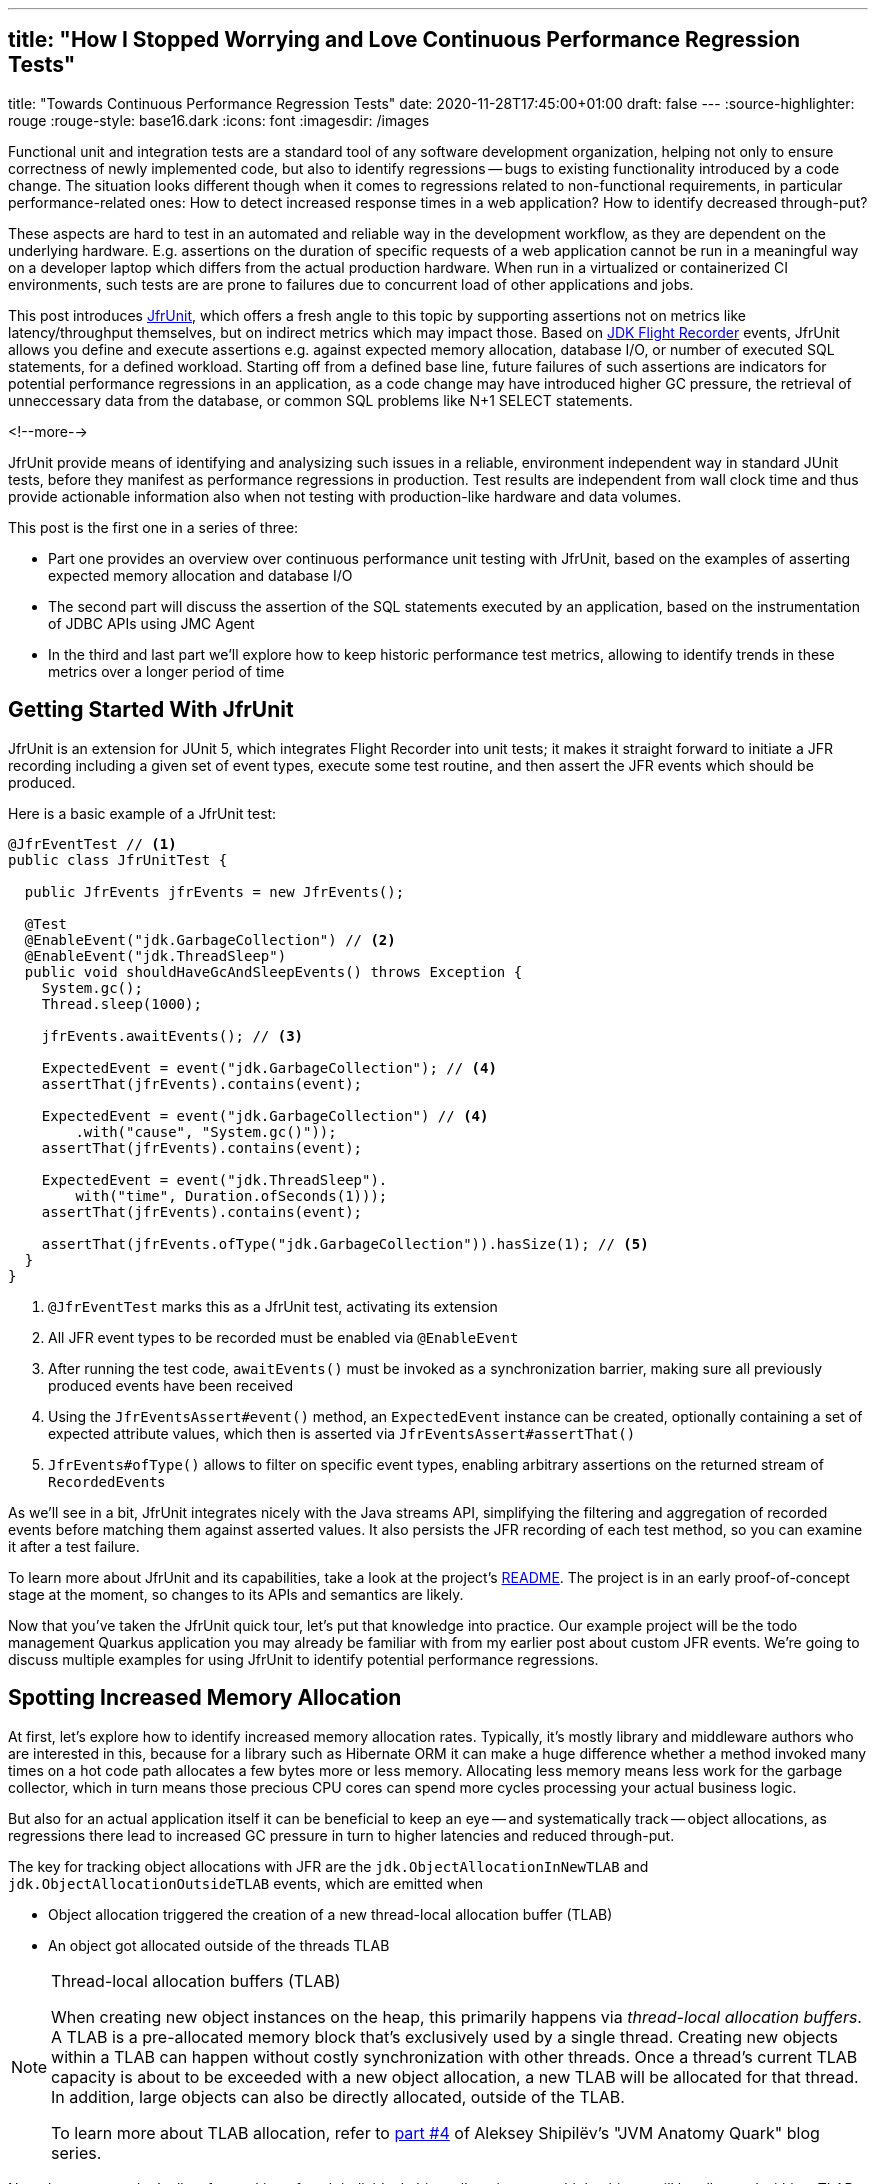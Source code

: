 ---
## title: "How I Stopped Worrying and Love Continuous Performance Regression Tests"
title: "Towards Continuous Performance Regression Tests"
date: 2020-11-28T17:45:00+01:00
draft: false
---
:source-highlighter: rouge
:rouge-style: base16.dark
:icons: font
:imagesdir: /images
ifdef::env-github[]
:imagesdir: ../../static/images
endif::[]

Functional unit and integration tests are a standard tool of any software development organization,
helping not only to ensure correctness of newly implemented code,
but also to identify regressions -- bugs to existing functionality introduced by a code change.
The situation looks different though when it comes to regressions related to non-functional requirements, in particular performance-related ones:
How to detect increased response times in a web application?
How to identify decreased through-put?

These aspects are hard to test in an automated and reliable way in the development workflow,
as they are dependent on the underlying hardware.
E.g. assertions on the duration of specific requests of a web application cannot be run in a meaningful way on a developer laptop which differs from the actual production hardware.
When run in a virtualized or containerized CI environments, such tests are are prone to failures due to concurrent load of other applications and jobs.

This post introduces https://github.com/gunnarmorling/jfrunit[JfrUnit], which offers a fresh angle to this topic by supporting assertions not on metrics like latency/throughput themselves, but on indirect metrics which may impact those. Based on https://openjdk.java.net/jeps/328[JDK Flight Recorder] events, JfrUnit allows you define and execute assertions e.g. against expected memory allocation, database I/O, or number of executed SQL statements, for a defined workload. Starting off from a defined base line, future failures of such assertions are indicators for potential performance regressions in an application, as a code change may have introduced higher GC pressure, the retrieval of unneccessary data from the database, or common SQL problems like N+1 SELECT statements.

<!--more-->

JfrUnit provide means of identifying and analysizing such issues in a reliable, environment independent way in standard JUnit tests, before they manifest as performance regressions in production.
Test results are independent from wall clock time and thus provide actionable information also when not testing with production-like hardware and data volumes.

This post is the first one in a series of three:

* Part one provides an overview over continuous performance unit testing with JfrUnit,
based on the examples of asserting expected memory allocation and database I/O
* The second part will discuss the assertion of the SQL statements executed by an application,
based on the instrumentation of JDBC APIs using JMC Agent
* In the third and last part we'll explore how to keep historic performance test metrics,
allowing to identify trends in these metrics over a longer period of time

== Getting Started With JfrUnit

JfrUnit is an extension for JUnit 5, which integrates Flight Recorder into unit tests;
it makes it straight forward to initiate a JFR recording including a given set of event types,
execute some test routine, and then assert the JFR events which should be produced.

Here is a basic example of a JfrUnit test:

[source,java]
----
@JfrEventTest // <1>
public class JfrUnitTest {

  public JfrEvents jfrEvents = new JfrEvents();

  @Test
  @EnableEvent("jdk.GarbageCollection") // <2>
  @EnableEvent("jdk.ThreadSleep")
  public void shouldHaveGcAndSleepEvents() throws Exception {
    System.gc();
    Thread.sleep(1000);

    jfrEvents.awaitEvents(); // <3>

    ExpectedEvent = event("jdk.GarbageCollection"); // <4>
    assertThat(jfrEvents).contains(event); 
    
    ExpectedEvent = event("jdk.GarbageCollection") // <4>
        .with("cause", "System.gc()"));
    assertThat(jfrEvents).contains(event); 

    ExpectedEvent = event("jdk.ThreadSleep").
        with("time", Duration.ofSeconds(1)));
    assertThat(jfrEvents).contains(event); 

    assertThat(jfrEvents.ofType("jdk.GarbageCollection")).hasSize(1); // <5>
  }
}
----
<1> `@JfrEventTest` marks this as a JfrUnit test, activating its extension
<2> All JFR event types to be recorded must be enabled via `@EnableEvent`
<3> After running the test code, `awaitEvents()` must be invoked as a synchronization barrier,
making sure all previously produced events have been received
<4> Using the `JfrEventsAssert#event()` method, an `ExpectedEvent` instance can be created, optionally containing a set of expected attribute values, which then is asserted via `JfrEventsAssert#assertThat()`
<5> `JfrEvents#ofType()` allows to filter on specific event types, enabling arbitrary assertions on the returned stream of ``RecordedEvent``s

As we'll see in a bit, JfrUnit integrates nicely with the Java streams API,
simplifying the filtering and aggregation of recorded events before matching them against asserted values.
It also persists the JFR recording of each test method,
so you can examine it after a test failure.

To learn more about JfrUnit and its capabilities, take a look at the project's https://github.com/gunnarmorling/jfrunit[README].
The project is in an early proof-of-concept stage at the moment,
so changes to its APIs and semantics are likely.

Now that you've taken the JfrUnit quick tour, let's put that knowledge into practice.
Our example project will be the todo management Quarkus application you may already be familiar with from my earlier post about custom JFR events.
We're going to discuss multiple examples for using JfrUnit to identify potential performance regressions.

== Spotting Increased Memory Allocation

At first, let's explore how to identify increased memory allocation rates.
Typically, it's mostly library and middleware authors who are interested in this,
because for a library such as Hibernate ORM it can make a huge difference whether a method invoked many times on a hot code path allocates a few bytes more or less memory.
Allocating less memory means less work for the garbage collector,
which in turn means those precious CPU cores can spend more cycles processing your actual business logic.

But also for an actual application itself it can be beneficial to keep an eye -- and systematically track -- object allocations,
as regressions there lead to increased GC pressure in turn to higher latencies and reduced through-put.

The key for tracking object allocations with JFR are the `jdk.ObjectAllocationInNewTLAB` and `jdk.ObjectAllocationOutsideTLAB` events,
which are emitted when

* Object allocation triggered the creation of a new thread-local allocation buffer (TLAB) 
* An object got allocated outside of the threads TLAB

[NOTE]
.Thread-local allocation buffers (TLAB)
====
When creating new object instances on the heap,
this primarily happens via _thread-local allocation buffers_.
A TLAB is a pre-allocated memory block that's exclusively used by a single thread.
Creating new objects within a TLAB can happen without costly synchronization with other threads.
Once a thread's current TLAB capacity is about to be exceeded with a new object allocation,
a new TLAB will be allocated for that thread.
In addition, large objects can also be directly allocated, outside of the TLAB.

To learn more about TLAB allocation, refer to  https://shipilev.net/jvm/anatomy-quarks/4-tlab-allocation/[part #4] of Aleksey Shipilёv's "JVM Anatomy Quark" blog series.
====

Note these events don't allow for tracking of each individual object allocation,
as multiple objects will be allocated within a TLAB before a new one is required and thus the `jdk.ObjectAllocationInNewTLAB` event will be emitted.
But as that event exposes the size of the new TLAB, we can keep track of the overall amount of memory that's allocated.

In that sense, `jdk.ObjectAllocationInNewTLAB` represents a sampling of object allocations,
which means we need to collect a reasonable number of events to identify those locations in the program which are the sources of high memory allocation and thus trigger new TLAB creation often.

So let's start and work on a test that'll spot regressions in terms of object allocations of one of the todo app's API methods, `GET /todo/{id}`.
To identify a baseline of the allocation to be expected,
we first invoke that method in a loop and print out the actual allocation values.
This should happen in intervals, e.g. every 10,000 invocations,
so to average out numbers from individual calls.

[source, java]
----
@Test
@EnableEvent("jdk.ObjectAllocationInNewTLAB") // <1>
@EnableEvent("jdk.ObjectAllocationOutsideTLAB")
public void retrieveTodoBaseline() throws Exception {
  Random r = new Random();

  HttpClient client = HttpClient.newBuilder()
      .build();

  for (int i = 1; i<= 100_000; i++) {
    executeRequest(r.nextInt(20) + 1, client);

    if (i % 10_000 == 0) {
      jfrEvents.awaitEvents(); // <2>

      long sum = jfrEvents.filter(this::isObjectAllocationEvent)  // <3>
          .filter(this::isRelevantThread)
          .mapToLong(this::getAllocationSize)
          .sum();

      System.out.printf(
          Locale.ENGLISH, 
          "Requests executed: %s, memory allocated: (%,d bytes/request)%n",
          i, sum/10_000
      );

      jfrEvents.reset(); // <4>
    }
  }

  private void executeRequest(Random r, HttpClient client) throws Exception {
    int id = r.nextInt(20) + 1;

    HttpRequest request = HttpRequest.newBuilder()
        .uri(new URI("http://localhost:8081/todo/" + id))
        .headers("Content-Type", "application/json")
        .GET()
        .build();

    HttpResponse<String> response = client
        .send(request, HttpResponse.BodyHandlers.ofString());

    assertThat(response.statusCode()).isEqualTo(200);
  }

  private boolean isObjectAllocationEvent(RecordedEvent re) { // <5>
    String name = re.getEventType().getName();
    return name.equals("jdk.ObjectAllocationInNewTLAB") ||
        name.equals("jdk.ObjectAllocationOutsideTLAB");
  }

  private long getAllocationSize(RecordedEvent re) { // <6>
    return re.getEventType().getName()
        .equals("jdk.ObjectAllocationInNewTLAB") ?
            re.getLong("tlabSize") :
            re.getLong("allocationSize");
  }

  private boolean isRelevantThread(RecordedEvent re) { // <7>
    return re.getThread().getJavaName().startsWith("vert.x-eventloop") ||
        re.getThread().getJavaName().startsWith("executor-thread");
  }
}
----
<1> Enable the `jdk.ObjectAllocationInNewTLAB` and `jdk.ObjectAllocationOutsideTLAB` JFR events
<2> Every 10,000 events, wait for all the JFR events
<3> Calculate the allocated memory, by summing up the TLAB allocations of all relevant threads by filtering out the TLAB events of the web application's relevant threads
<4> Reset the event stream for the next iteration
<5> Is this a TLAB event?
<6> Get the new TLAB size in case of a newly allocated TLAB, otherwise the out of TLAB allocated object size
<7> We're only interested in the web application's own threads, in particular ignoring the main thread which runs the HTTP client of the test

Here are the numbers I got from running 100,000 invocations:

[source]
----
Requests executed: 10000, memory allocated: 34096 bytes/request
Requests executed: 20000, memory allocated: 31768 bytes/request
Requests executed: 30000, memory allocated: 31473 bytes/request
Requests executed: 40000, memory allocated: 31462 bytes/request
Requests executed: 50000, memory allocated: 31547 bytes/request
Requests executed: 60000, memory allocated: 31545 bytes/request
Requests executed: 70000, memory allocated: 31537 bytes/request
Requests executed: 80000, memory allocated: 31624 bytes/request
Requests executed: 90000, memory allocated: 31703 bytes/request
Requests executed: 100000, memory allocated: 31682 bytes/request
----

As we see, there's some warm-up phase during allocation rates still get down,
but after ~20 K requests, the allocation per request is fairly stable,
with a volatility of ~1% when averaged out over 10K requests.
I.e. this initial phase should be excluded during the actual test.

To emphasize the key part again, this allocation is per _request_, it is independent from wall clock time and thus is not dependent on the machine running the test (i.e. the test should behave the same when running on a developer laptop and on a CI machine), nor is it subject to volatility induced by other workloads running concurrently.

Based on that, the actual test could look like so:

[source, java]
----
@Test
@EnableEvent("jdk.ObjectAllocationInNewTLAB")
@EnableEvent("jdk.ObjectAllocationOutsideTLAB")
public void retrieveTodo() throws Exception {
  Random r = new Random();
  HttpClient client = HttpClient.newBuilder().build();

  for (int i = 1; i<= 20_000; i++) { // <1>
    executeRequest(r, client);
  }

  jfrEvents.awaitEvents();
  jfrEvents.reset();

  for (int i = 1; i<= 10_000; i++) { // <2>
    executeRequest(r, client);
  }

  jfrEvents.awaitEvents();

  long sum = jfrEvents.filter(this::isObjectAllocationEvent)
      .filter(this::isRelevantThread)
      .mapToLong(this::getAllocationSize)
      .sum();

  assertThat(sum / 10_000).isLessThan(33_000); // <3>
}
----
<1> Warm-up phase
<2> The actual test phase
<3> Assert the memory allocation per request is within the expected boundary

Now let's assume we've wrapped up the initial round of work on this application, and its tests have been passing on CI for a while.
One day, the `retrieveTodo()` performance test method fails though:

[source]
----
java.lang.AssertionError: 
Expecting:
 <388370L>
to be less than:
 <33000L> 
----

Wow, it's suddenly allocating more than 10 times more memory per request than before!
What has happened?
To find the answer, we can take a look at the test's JFR recording, which JfrUnit persists under _target/jfrunit_:

[source,bash]
----
ls target/jfrunit

dev.morling.demos.quarkus.TodoResourcePerformanceTest-createTodo.jfr
dev.morling.demos.quarkus.TodoResourcePerformanceTest-retrieveTodo.jfr
----

Let's open the *.jfr file for the failing test in JDK Mission Control (JMC) in order to analyse all the recorded events
(note that the recording will always contain some JfrUnit-internal events which are needed for synchronizing the recording stream and the events exposed to the test).

When taking a look at the TLAB events of the application's executor thread,
the culprit is identified quickly;
a lot of the sampled TLAB allocations contain this stack trace:

image::continuous_perf_testing_tlab_in_jmc.png[TLAB allocations in JDK Mission Control]

Interesting, REST Assured loading a Jackson object mapper, what's going on there?
Here's the full stacktrace:

image::continuous_perf_testing_tlab_stacktrace.png[Complete stacktrace of the TLAB allocation]

So it seems a REST call to another service is made from within the `TodoResource#get(long)` method!
At this point we know where to look into the source code of the application:

[source,java]
----
@GET
@Transactional
@Produces(MediaType.APPLICATION_JSON)
@Path("/{id}")
public Response get(@PathParam("id") long id) throws Exception {
  Todo res = Todo.findById(id);
  
  User user = RestAssured.given().port(8082)
      .when()
          .get("/users/" + res.userId)
          .as(User.class);

  res.userName = user.name;

  return Response.ok()
      .entity(res)
      .build();
}
----

It seems a developer on the team has been taking the microservices mantra a bit too far and invokes another service in order to obtain some additional data associated to the user who created the retrieved todo.

While that's problematic on its own right due to the inherent coupling between the two services
(how should the todo service react if the user service isn't available?),
they made matters worse by using the https://rest-assured.io/[REST Assured API] as a REST client in a less than ideal way.
The APIs simplicity and elegance makes it a great choice for testing (and indeed that's its primary use case),
but this particular usage seems to be not such a good choice for production code.

At this point you should ask yourself whether the increased allocation per request actually is a problem for your application or not.
For that it helps to run some tests on actual request latency and through-put on a production like environment.
If there's no impact based on the workload you have to process,
you might very well decide that additional allocations are well spent for your application's purposes.

Increasing the allocation per request by a factor of 10 quite likely does not fall into this category, though.
At the very least, we should look into making the call of the User REST API in a more efficient way,
either by setting up REST Assured in a more suitable way, or by looking for an alternative REST client.

It's also worth examining the applications garbage collection behavior.
In order to so, you can run the performance test method again,
either enabling all the GC-related JFR event types, or by enabling a pre-existing configuration
(as e.g. created with and exported from JMC):

[source, java]
----
@Test
@EnableConfiguration("profile")
public void retrieveTodo() throws Exception {
  // ...
}
----

Open the recording in JMC, and you'll see there's a substantial amount of GC activity happening:

image::continuous_perf_testing_gc_regression.png[Garbage collections after the performance regression]

The difference to the GC behavior before this code change is striking:

image::continuous_perf_testing_gc_original.png[Garbage collections before the performance regression]

Pause times are worse, directly impacting the application's latency, and the largely increased GC volume means the environment will be able to serve less concurrent requests when reaching its capacity.
Meaning, you'd have to provision another machine earlier on as your load increases.

[NOTE]
.Memory Leak in the JFR Event Streaming API
====
The astute reader may have noticed that there is a memory leak before _and_ after the code change, as indicated by the ever increased heap size post GC.
After some exploration https://mail.openjdk.java.net/pipermail/hotspot-jfr-dev/2020-December/001972.html[it turned out] that this is a bug in the JFR event streaming API which holds on to all the `RecordedEvent` instances internally.
https://twitter.com/ErikGahlin[Erik Gahlin] from the OpenJDK team logged https://bugs.openjdk.java.net/browse/JDK-8257906[JDK-8257906] for tracking and hopefully fixing this in JDK 16.
====

Now such drastic increase of allocation and impact on performance should hopefully be an exception rather than a regular situation.
But the example shows how continuous performance tests on metrics like memory allocation via Flight Recorder and JfrUnit can help to identify performance issues in an automated and reliable way,
preventing such regression to sneak into production.
Being able to identify this kind of issue by running tests locally on a developer laptop or a CI server,
can be a huge time-saver and productivity boost.

== Identifying Increased I/O With the Database

Once you've started to look at performance tests through the lense of JfrUnit,
more and more possibilities pop up.
Asserting a maximum number of garbage collections? Not a problem.
Avoiding an unexpected amount of file system IO? The `jdk.FileRead` and `jdk.FileWrite` event is our friend.
Examining and asserting the I/O done with the database? Easily doable.

You can find a complete list of all JFR event types by JDK version in this https://bestsolution-at.github.io/jfr-doc/[nice matrix] created by https://twitter.com/tomsontom[Tom Schindl].
The number of JFR event types is growing constantly, as of JDK 15, there 157 different ones of them.

Now let's take a look at assertions on database I/O, as the amount of data fetched from the database often is a very impactful factor for an application's behavior.
A regression here, i.e. loading more data from the database than anticipated, may indicate that data is unnecessarily loaded, e.g. by selecting a set of data only to filter it in the application, instead of doing so via SQL in the database,
resulting in increased request durations.

So how could such test look like for our `retrieveTodo()` call?
The general approach is the same as with memory allocations:
first define a baseline of the bytes read and written by invoking the API under test a defined number of executions.
Once that's done, you can implement the actual test, including an assertion on the expected number of bytes:

[source, java]
----
@Test
@EnableEvent(value="jdk.SocketRead", stackTrace=INCLUDED) // <1>
@EnableEvent(value="jdk.SocketWrite", stackTrace=INCLUDED)
public void retrieveTodo() throws Exception {
  Random r = new Random();
  HttpClient client = HttpClient.newBuilder()
      .build();

  for (int i = 1; i<= ITERATIONS; i++) {
    executeRequest(r.nextInt(20) + 1, client);
  }

  jfrEvents.awaitEvents();

  long count = jfrEvents.filter(this::isDatabaseIoEvent).count(); // <2>
  assertThat(count / ITERATIONS).isEqualTo(4).describedAs("write + read per statement, write + read per commit");

  long bytesReadOrWritten = jfrEvents.filter(this::isDatabaseIoEvent)
    .mapToLong(this::getBytesReadOrWritten)
    .sum();

  assertThat(bytesReadOrWritten / ITERATIONS).isLessThan(250); // <3>
}

private boolean isDatabaseIoEvent(RecordedEvent re) { // <4>
  return ((re.getEventType().getName().equals("jdk.SocketRead") ||
      re.getEventType().getName().equals("jdk.SocketWrite")) &&
      re.getInt("port") == databasePort);
}

private long getBytesReadOrWritten(RecordedEvent re) { // <5>
  return re.getEventType().getName().equals("jdk.SocketRead") ? re.getLong("bytesRead") : re.getLong("bytesWritten");
}
----
<1> Enable the `jdk.SocketRead` and `jdk.SocketWrite` events; by default, those contain the stacktrace of the read or write event, so that needs to be enabled explicitly
<2> There should be four events per invocation
<3> Less than 250 bytes I/O are expected per invocation
<4> Only read and write events on the database port are relevant for this test, but e.g. not I/O on the web port of the application
<5> Retrieve the value of the `bytesRead` or `bytesWritten` field, depending on the event type

Now let's again assume that after some time the test begins to fail, this time it's the assertion on the number of executed reads and writes:

[source]
----
AssertionFailedError: 
Expecting:
 <18L>
to be equal to:
 <4L>
but was not.
----

Also the number of bytes read and written has substantially increased:

[source]
----
java.lang.AssertionError: 
Expecting:
 <1117L>
to be less than:
 <250L>
----

That's definitely something to look into, as increased database I/O implies reduced request latency.
So let's open the recording of the failed test in Flight Recorder and take a look at the socket read and write events.
Thanks to enabling stacktraces for the wotJFR event types we can quite quickly identify the events asssociated to an invocation of the `GET /todo/{id}` API:

image::continuous_perf_testing_socket_regression.png[Socket read and write events after the performance regression]

At this point, some familiarity with the application in question will come in handy to identify suspicous events.
But even without that, we could compare previous recordings of successful test runs with the recording from the failing one to see where differences are.
In the case at hand, the `BlobInputStream` and Hibernate's `BlobTypeDescriptor` in the call stack are unexpected, as our `User` entity didn't have any `BLOB` attribute before.
Comparing with the latest version and a look into the git history of that class confirms that there's a new attribute storing an image
(surely not a best practice to do so ;):

[source]
----
@Entity
public class Todo extends PanacheEntity {

  public String title;
  public int priority;
  public boolean completed;

  @Lob
  public byte[] image;
}
----

We now would have to decide whether this image attribute should actually be loaded for this use case and thus should have to adjust the test accordingly,
or whether it'd for instance make more sense to mark this property as a lazily loaded one and only retrieve it when actually required.

Solely working with the raw socket read and write events can be a bit cumbersome, though.
Wouldn't it be nice if we also has the actual SQL statement which caused this I/O?
Glad you asked!
Neither Hibernate nor the Postgres JDBC driver emit any JFR events at the moment,
but in part two of this blog post series, we'll discuss how to instrument an existing library to emit events like this,
using a Java agent, without modifying the library in question.

== Summary and Outlook

== TODO

complement to perf tests

How to spot unreasonably increased memory consumption or I/O?
How to identify bad-performing SQL statements introduced by a new feature implementation or a refactoring?

spot regression after improvment (10 -> 60 -> 80)
won't help against worsened explain plan
cycle counter

metrics not meaningful by themselves, is it much? detect regressions
no silver bullet or magic, requires understanding and insight into the application

https://bugs.openjdk.java.net/browse/JDK-8257602

don#t need many repetitions

You can find the https://github.com/gunnarmorling/jfr-custom-events/blob/master/example-service/src/test/java/dev/morling/demos/quarkus/TodoResourceTest.java[complete source code] of this test and the Postgres test resource on GitHub.

_Many thanks to xyz for his feedback while writing this blog post!_
